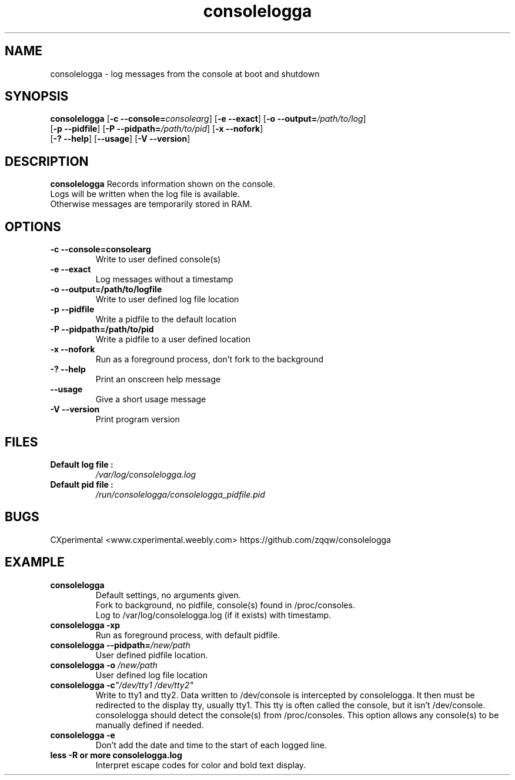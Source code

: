 .TH consolelogga 8
.SH NAME
consolelogga \- log messages from the console at boot and shutdown
.SH SYNOPSIS
.B consolelogga
[\fB\-c \-\-console=\fR\fIconsolearg\fR]
[\fB\-e \-\-exact\fR]
[\fB\-o \-\-output=\fR\fI/path/to/log\fR]
.br
[\fB\-p \-\-pidfile\fR]
[\fB\-P \-\-pidpath=\fR\fI/path/to/pid\fR]
[\fB\-x \-\-nofork\fR]
.br
[\fB\-? \-\-help\fR]
[\fB\-\-usage\fR]
[\fB\-V \-\-version\fR]
.SH DESCRIPTION
.B consolelogga
Records information shown on the console.
.br
Logs will be written when the log file is available.
.br
Otherwise messages are temporarily stored in RAM.
.br
.SH OPTIONS
.TP
.B \-c \-\-console=consolearg
Write to user defined console(s)
.TP
.B \-e \-\-exact
Log messages without a timestamp
.TP
.B \-o \-\-output=/path/to/logfile
Write to user defined log file location
.TP
.B \-p \-\-pidfile
Write a pidfile to the default location
.TP
.B \-P \-\-pidpath=/path/to/pid
Write a pidfile to a user defined location
.TP
.B \-x \-\-nofork
Run as a foreground process, don't fork to the background
.TP
.B \-? \-\-help
Print an onscreen help message
.TP
.B \-\-usage
Give a short usage message
.TP
.B \-V \-\-version
Print program version
.SH FILES
.TP
.B Default log file :
.I /var/log/consolelogga.log
.TP
.B Default pid file :
.I /run/consolelogga/consolelogga_pidfile.pid
.SH BUGS
CXperimental <www.cxperimental.weebly.com>
https://github.com/zqqw/consolelogga
.SH EXAMPLE
.TP
.B consolelogga
Default settings, no arguments given.
.br
Fork to background, no pidfile, console(s) found in /proc/consoles.
.br
Log to /var/log/consolelogga.log (if it exists) with timestamp.
.TP
.B consolelogga \-xp
Run as foreground process, with default pidfile.
.TP
.B consolelogga \-\-pidpath=\fI/new/path\fR
User defined pidfile location.
.TP
.B consolelogga \-o \fI/new/path\fR
User defined log file location
.TP
.B consolelogga \-c\fI"/dev/tty1 /dev/tty2"\fR
Write to tty1 and tty2. Data written to /dev/console is intercepted by
consolelogga. It then must be redirected to the display tty, usually
tty1. This tty is often called the console, but it isn't
/dev/console. consolelogga should detect the console(s) from
/proc/consoles. This option allows any console(s) to be manually
defined if needed.
.TP
.B consolelogga \-e
Don't add the date and time to the start of each logged line.
.TP
.B less -R or more consolelogga.log
Interpret escape codes for color and bold text display.
.TP
